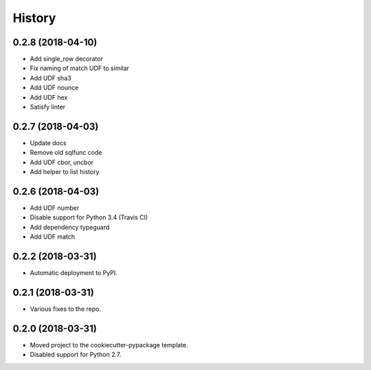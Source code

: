 =======
History
=======

0.2.8 (2018-04-10)
------------------

* Add single_row decorator
* Fix naming of match UDF to similar
* Add UDF sha3
* Add UDF nounce
* Add UDF hex
* Satisfy linter

0.2.7 (2018-04-03)
------------------

* Update docs
* Remove old sqlfunc code
* Add UDF cbor, uncbor
* Add helper to list history

0.2.6 (2018-04-03)
------------------

* Add UDF number
* Disable support for Python 3.4 (Travis CI)
* Add dependency typeguard
* Add UDF match

0.2.2 (2018-03-31)
------------------

* Automatic deployment to PyPI.

0.2.1 (2018-03-31)
------------------

* Various fixes to the repo.

0.2.0 (2018-03-31)
------------------

* Moved project to the cookiecutter-pypackage template.
* Disabled support for Python 2.7.

